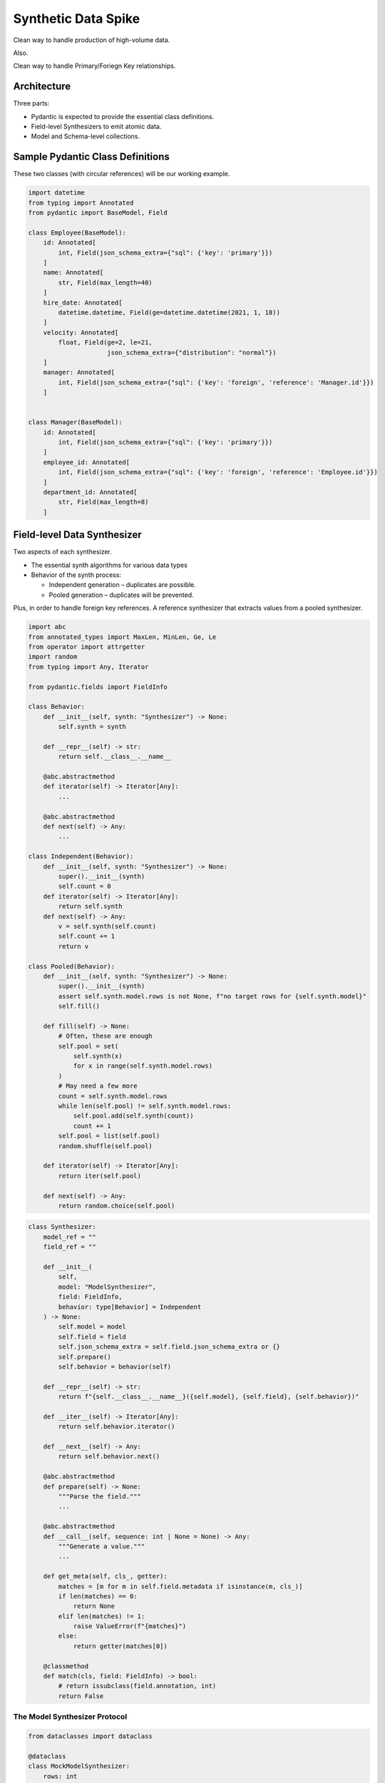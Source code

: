 ######################
Synthetic Data Spike
######################

Clean way to handle production of high-volume data.

Also.

Clean way to handle Primary/Foriegn Key relationships.

Architecture
============

Three parts:

-  Pydantic is expected to provide the essential class definitions.

-  Field-level Synthesizers to emit atomic data.

-  Model and Schema-level collections.

Sample Pydantic Class Definitions
=================================

These two classes (with circular references) will be our working
example.

.. code:: ipython3

    import datetime
    from typing import Annotated
    from pydantic import BaseModel, Field
    
    class Employee(BaseModel):
        id: Annotated[
            int, Field(json_schema_extra={"sql": {'key': 'primary'}}) 
        ]
        name: Annotated[
            str, Field(max_length=40)
        ]
        hire_date: Annotated[
            datetime.datetime, Field(ge=datetime.datetime(2021, 1, 18))
        ]
        velocity: Annotated[
            float, Field(ge=2, le=21, 
                         json_schema_extra={"distribution": "normal"})
        ]
        manager: Annotated[
            int, Field(json_schema_extra={"sql": {'key': 'foreign', 'reference': 'Manager.id'}})
        ]
    
    
    class Manager(BaseModel):
        id: Annotated[
            int, Field(json_schema_extra={"sql": {'key': 'primary'}}) 
        ]
        employee_id: Annotated[
            int, Field(json_schema_extra={"sql": {'key': 'foreign', 'reference': 'Employee.id'}})
        ]
        department_id: Annotated[
            str, Field(max_length=8)
        ]

Field-level Data Synthesizer
============================

Two aspects of each synthesizer.

-  The essential synth algorithms for various data types

-  Behavior of the synth process:

   -  Independent generation – duplicates are possible.
   -  Pooled generation – duplicates will be prevented.

Plus, in order to handle foreign key references. A reference synthesizer
that extracts values from a pooled synthesizer.

.. code:: ipython3

    import abc
    from annotated_types import MaxLen, MinLen, Ge, Le
    from operator import attrgetter
    import random
    from typing import Any, Iterator
    
    from pydantic.fields import FieldInfo
    
    class Behavior:
        def __init__(self, synth: "Synthesizer") -> None:
            self.synth = synth
    
        def __repr__(self) -> str:
            return self.__class__.__name__
            
        @abc.abstractmethod
        def iterator(self) -> Iterator[Any]:
            ...        
    
        @abc.abstractmethod
        def next(self) -> Any:
            ...
    
    class Independent(Behavior):
        def __init__(self, synth: "Synthesizer") -> None:
            super().__init__(synth)
            self.count = 0
        def iterator(self) -> Iterator[Any]:
            return self.synth
        def next(self) -> Any:
            v = self.synth(self.count)
            self.count += 1
            return v
    
    class Pooled(Behavior):
        def __init__(self, synth: "Synthesizer") -> None:
            super().__init__(synth)
            assert self.synth.model.rows is not None, f"no target rows for {self.synth.model}"
            self.fill()
    
        def fill(self) -> None:
            # Often, these are enough
            self.pool = set(
                self.synth(x)
                for x in range(self.synth.model.rows)
            )
            # May need a few more
            count = self.synth.model.rows
            while len(self.pool) != self.synth.model.rows:
                self.pool.add(self.synth(count))
                count += 1
            self.pool = list(self.pool)
            random.shuffle(self.pool)
    
        def iterator(self) -> Iterator[Any]:
            return iter(self.pool)
            
        def next(self) -> Any:
            return random.choice(self.pool)

.. code:: ipython3

    class Synthesizer:
        model_ref = ""
        field_ref = ""
        
        def __init__(
            self, 
            model: "ModelSynthesizer", 
            field: FieldInfo, 
            behavior: type[Behavior] = Independent
        ) -> None:
            self.model = model
            self.field = field
            self.json_schema_extra = self.field.json_schema_extra or {}
            self.prepare()
            self.behavior = behavior(self)
    
        def __repr__(self) -> str:
            return f"{self.__class__.__name__}({self.model}, {self.field}, {self.behavior})"
    
        def __iter__(self) -> Iterator[Any]:
            return self.behavior.iterator()
    
        def __next__(self) -> Any:
            return self.behavior.next()
    
        @abc.abstractmethod
        def prepare(self) -> None:
            """Parse the field."""
            ...
            
        @abc.abstractmethod
        def __call__(self, sequence: int | None = None) -> Any:
            """Generate a value."""
            ...
    
        def get_meta(self, cls_, getter):
            matches = [m for m in self.field.metadata if isinstance(m, cls_)]
            if len(matches) == 0:
                return None
            elif len(matches) != 1:
                raise ValueError(f"{matches}")
            else:
                return getter(matches[0])
    
        @classmethod
        def match(cls, field: FieldInfo) -> bool:
            # return issubclass(field.annotation, int)
            return False

The Model Synthesizer Protocol
------------------------------

.. code:: ipython3

    from dataclasses import dataclass
    
    @dataclass
    class MockModelSynthesizer:
        rows: int
    
    model = MockModelSynthesizer(12)

String Synthesizer
------------------

.. code:: ipython3

    import string
    
    class SynthesizeString(Synthesizer):
        domain = string.ascii_letters + string.punctuation
        min_default = 1
        
        def prepare(self) -> None:
            self.min_length = self.get_meta(MinLen, attrgetter("min_length"))
            self.max_length = self.get_meta(MaxLen, attrgetter("max_length"))
            if self.min_length is None:
                self.min_length = self.min_default
            if self.max_length is None:
                self.max_length = 32
                
        def __call__(self, sequence: int | None = None) -> Any:
            size = random.randint(self.min_length, self.max_length)
            return "".join([
                random.choice(self.domain)
                for _ in range(size)
            ])
            
        @classmethod
        def match(cls, field: FieldInfo) -> bool:
            return issubclass(field.annotation, str)


.. code:: ipython3

    g = SynthesizeString(None, Employee.model_fields['name'])

.. code:: ipython3

    g()




::

    'ZJu,ZWy'



.. code:: ipython3

    ig = SynthesizeString(model, Employee.model_fields['name'], behavior=Independent)
    next(iter(ig))




::

    't%jRJCwdngrbqSn\'?&l+WJ!&H$dd"&h<'



.. code:: ipython3

    pg = SynthesizeString(model, Employee.model_fields['name'], behavior=Pooled)
    next(iter(pg))




::

    "<r{'"



.. code:: ipython3

    pg.behavior.pool[0]




::

    "<r{'"



Name Synthesizer
----------------

Not very good.

Options

1. get first names from census data; get digraph frequency from last
   names.

2. Use NLTK digraph frequencies to generate plausible English-like
   works.

.. code:: ipython3

    class SynthesizeName(SynthesizeString):
        domain = string.ascii_letters
        min_default = 3
        
        def __call__(self, sequence: int | None = None) -> Any:
            return super().__call__(sequence).title()
    
        @classmethod
        def match(cls, field: FieldInfo) -> bool:
            return (
                issubclass(field.annotation, str)
                and field.json_schema_extra and field.json_schema_extra.get("domain") == "name"
            )


.. code:: ipython3

    g2 = SynthesizeName(model, Employee.model_fields['name'])
    [next(g2) for _ in range(10)]




::

    ['Ckbnjjtiiezbvavbatcdm',
     'Dpuxzzscvtmyzccsnfl',
     'Movedguauzstngqubtszm',
     'Zgooedlwgukursklbbwbr',
     'Yytvpsthmsllancauvihan',
     'Gjsvhjiutwrsdcalnou',
     'Iogmrzbafhweikoqoymefcjaaus',
     'Xbbvwfakdjimbrhmktmunthqcgaokfq',
     'Mkbbfejywjrjfophbhzmukkrcxdozbvdrfdr',
     'Omfzkuipvh']



Number Synthesizers
-------------------

.. code:: ipython3

    from functools import partial
    
    class SynthesizeNumber(Synthesizer):
        default_distribution = "uniform"
        
        def prepare(self) -> None:
            self.min_value = self.get_meta(Ge, attrgetter("ge"))
            self.max_value = self.get_meta(Le, attrgetter("le"))
            if self.min_value is None:
                self.min_value = 0
            if self.max_value is None:
                self.max_value = 2**32-1
            self.dist_name = self.json_schema_extra.get("distribution", self.default_distribution)
    
    class SynthesizeInteger(SynthesizeNumber):
        def prepare(self) -> None:
            super().prepare()
            self.gen = {
                "uniform": partial(random.randint, self.min_value, self.max_value), 
                "normal": partial(random.normalvariate, 
                                  mu=(self.max_value + self.min_value)/2, 
                                  sigma = (self.max_value - self.min_value)/6)
            }[self.dist_name]
        def __call__(self, sequence: int | None = None) -> Any:
            v = int(self.gen())
            while v < self.min_value or v > self.max_value:
                v = int(self.gen())
            return v
    
        @classmethod
        def match(cls, field: FieldInfo) -> bool:
            return issubclass(field.annotation, int)
    
    class SynthesizeFloat(SynthesizeNumber):
        def prepare(self) -> None:
            super().prepare()
            self.gen = {
                "uniform": partial(random.randint, self.min_value, self.max_value), 
                "normal": partial(random.normalvariate, 
                                  mu=(self.max_value + self.min_value)/2, 
                                  sigma=(self.max_value - self.min_value)/6)
            }[self.dist_name]
        def __call__(self, sequence: int | None = None) -> Any:
            v = float(self.gen())
            while v < self.min_value or v > self.max_value:
                v = float(self.gen())
            return v
    
        @classmethod
        def match(cls, field: FieldInfo) -> bool:
            return issubclass(field.annotation, float)
    


.. code:: ipython3

    g3 = SynthesizeInteger(model, Employee.model_fields['id'])

.. code:: ipython3

    [next(g3) for _ in range(10)]




::

    [1620130150,
     470998807,
     562439064,
     400356711,
     426271425,
     2981324347,
     3892751825,
     612460124,
     514934604,
     910507644]



.. code:: ipython3

    g4 = SynthesizeFloat(model, Employee.model_fields['velocity'])

.. code:: ipython3

    [next(g4) for _ in range(10)]




::

    [10.333933607379473,
     10.920061248849933,
     14.731619274213585,
     14.332560156503941,
     4.737780386229399,
     5.328339687110079,
     14.014912287900792,
     18.46094923703935,
     13.988209306867594,
     10.27216839327092]



Expect min 2, max 21, mean :math:`\tfrac{21 + 2}{2}` = 11.5, stdev
:math:`\tfrac{21+2}{6}` = 3.83

.. code:: ipython3

    from statistics import mean, stdev
    s = [next(g4) for _ in range(200)]
    f"{min(s)=:.2f}, {max(s)=:.2f}, {mean(s)=:.2f}, {stdev(s)=:.3f}"




::

    'min(s)=4.16, max(s)=20.48, mean(s)=11.79, stdev(s)=3.330'



Date Synthesizer
----------------

.. code:: ipython3

    class SynthesizeDate(SynthesizeNumber):
        def prepare(self) -> None:
            super().prepare()
            self.min_value = self.get_meta(Ge, attrgetter("ge"))
            self.max_value = self.get_meta(Le, attrgetter("le"))
            if self.min_value is None:
                self.min_value = datetime.datetime(1970,1,1)
            if self.max_value is None:
                self.max_value = datetime.datetime(2099,12,31)
            self.dist_name = self.json_schema_extra.get("distribution", self.default_distribution)
    
            self.min_date = self.min_value.timestamp()
            self.max_date = self.max_value.timestamp()
            self.gen = {
                "uniform": lambda : random.random() * (self.max_date - self.min_date) + self.min_date, 
                "normal": partial(random.normalvariate, mu=(self.max_date + self.min_date)/2, sigma = (self.max_date - self.min_date)/6)
            }[self.dist_name]
            
        def __call__(self, sequence: int | None = None) -> Any:
            dt = self.gen()
            return datetime.datetime.fromtimestamp(dt)
            
        @classmethod
        def match(cls, field: FieldInfo) -> bool:
            return issubclass(field.annotation, datetime.datetime)


.. code:: ipython3

    g5 = SynthesizeDate(model, Employee.model_fields['hire_date'])

.. code:: ipython3

    next(g5)




::

    datetime.datetime(2034, 11, 28, 6, 32, 24, 458422)



Reference Synthesizer
---------------------

Gets values from another Pooled Synthesizer.

Requies
``json_schema_extra={"sql": {"key": "foreign", "reference": "model.field"}}``

The ``source`` attribute is stateful – It’s set to a specific
``Synthesizer`` instance.

The update is done as part of preparing a Model iterator – as late as
possible.

The pool of values are generated when a Pooled Synthesizer is built.

.. code:: ipython3

    class SynthesizeReference(Synthesizer):
        
        def __init__(self, model: "ModelSynthesizer", field: FieldInfo, behavior: type[Behavior] = Independent) -> None:
            super().__init__(model, field, behavior)
            # "sql": {'key': "foreign", "reference": "Manager.id"}
            self.model_ref, self.field_ref = self.json_schema_extra["sql"]["reference"].split(".")
            self.source: Synthesizer | None = None
            
        def __call__(self, sequence: int | None = None) -> Any:
            """Generate a value."""
            try:
                return next(self.source)
            except TypeError as ex:
                # Usually, it's because the source is not resolved or not a pool.
                raise ValueError(f"source {self.model_ref}.{self.field_ref} not resolved")

Model Synthesizer
=================

A Model is a collection of atomic fields.

The point of a ``ModelSynthesizer`` is to produce values for a Pydantic
``BaseModel`` class.

.. code:: ipython3

    def synth_class_iter(base: type[Synthesizer] = Synthesizer) -> Iterator[tuple[str, type]]:
        """
        Find all Synthesizers.
    
        Tends to be top-down from most general to most specific.
        It's more useful reversed, though, starting from most specific.
        """
        yield base.__name__, base
        for c in base.__subclasses__():
            yield from synth_class_iter(c)

.. code:: ipython3

    class ModelIter:
        def __init__(self, model: "ModelSynthesizer") -> None:
            self.model = model
            self.synth_iter = {
                name: iter(synth) 
                for name, synth in self.model.fields.items()
            }
    
        def __repr__(self) -> str:
            return f"ModelIter({self.model})"
    
        def __iter__(self) -> Iterator[BaseModel]:
            return self
            
        def __next__(self) -> BaseModel:
            data = {
                name: next(g)
                for name, g in self.synth_iter.items()
            }
            try:
                return self.model.model_class(**data)
            except Exception:
                print("VALIDATION ERROR")
                print(data)
                raise
            
    class ModelSynthesizer:
        def __init__(self, cls_: type[BaseModel], rows: int | None = None) -> None:
            self.model_class = cls_
            self.rows = rows 
            # Reversed to put subclasses first.
            self._synth_name_map = dict(reversed(list(synth_class_iter())))
    
            self.fields = {
                name: self._make_field_synth(field)
                for name, field in self.model_class.model_fields.items()
            }
    
        def __repr__(self) -> str:
            return f"ModelSynthesizer({self.model_class}, rows={self.rows})"
            
        @property
        def references(self) -> list[str]:
            """List of field names contain references elsewhere in a schema."""
            refs = [name for name, field in self.fields.items() if field.has_reference]
            return refs
            
        def _make_field_synth(self, field: FieldInfo) -> Synthesizer:
            json_schema_extra = field.json_schema_extra or {}
    
            # Rule 0 -- PK's are pooled, FK's are references to PK pools.
            behavior: Behavior
            if "sql" in json_schema_extra:
                key = json_schema_extra["sql"].get("key", "primary")
                if key == "primary":
                    # "sql": {"key": "primary"} -- Pooled -- based on type.
                    behavior = Pooled
                elif key == "foreign":
                    # "sql": {'key': "foreign", "reference": "Manager.id"} -- Independent instance of ``SynthesizeReference``.
                    # Type comes from the referenced source.
                    return SynthesizeReference(self, field, Independent)
                else:
                    # TODO: Raise ValueError? Warning?
                    behavior = Pooled
            else:
                behavior = Independent
    
            synth_class: type[Synthesizer] | None = None
            
            # Rule 1 -- json_schema_extra names a synthesizer class to use.
            if "synthesizer" in json_schema_extra:
                # Map synthesizer name to implementation classes.
                synth_class = self._synth_name_map[json_schema_extra["synthesizer"]]
                return synth_class(self, field, behavior)
                            
            # Rule 2 -- deduce synthesizer from annotation class and json_schema_extra.
            # Works best if list has subclasses first, superclasses last.
            for name in self._synth_name_map.keys():
                cls_ = self._synth_name_map[name]
                if cls_.match(field):
                    synth_class = cls_
                    break
            if synth_class is None:
                raise ValueError(f"no synth class matches {field=}")
            return synth_class(self, field, behavior)
    
        def __iter__(self) -> Iterator[BaseModel]:
            return ModelIter(self)

Our example has inter-model references. It can’t work.

.. code:: ipython3

    emp_synth = ModelSynthesizer(Employee, 100)
    emp_synth_iter = iter(emp_synth)
    for _ in range(10):
        print(next(emp_synth_iter))


::


    ---------------------------------------------------------------------------

    TypeError                                 Traceback (most recent call last)

    Cell In[22], line 12, in SynthesizeReference.__call__(self, sequence)
         11 try:
    ---> 12     return next(self.source)
         13 except TypeError as ex:
         14     # Usually, it's because the source is not resolved or not a pool.


    TypeError: 'NoneType' object is not an iterator

    
    During handling of the above exception, another exception occurred:


    ValueError                                Traceback (most recent call last)

    Cell In[33], line 4
          2 emp_synth_iter = iter(emp_synth)
          3 for _ in range(10):
    ----> 4     print(next(emp_synth_iter))


    Cell In[32], line 17, in ModelIter.__next__(self)
         15 def __next__(self) -> BaseModel:
         16     data = {
    ---> 17         name: next(g)
         18         for name, g in self.synth_iter.items()
         19     }
         20     try:
         21         return self.model.model_class(**data)


    Cell In[3], line 24, in Synthesizer.__next__(self)
         23 def __next__(self) -> Any:
    ---> 24     return self.behavior.next()


    Cell In[2], line 31, in Independent.next(self)
         30 def next(self) -> Any:
    ---> 31     v = self.synth(self.count)
         32     self.count += 1
         33     return v


    Cell In[22], line 15, in SynthesizeReference.__call__(self, sequence)
         12     return next(self.source)
         13 except TypeError as ex:
         14     # Usually, it's because the source is not resolved or not a pool.
    ---> 15     raise ValueError(f"source {self.model_ref}.{self.field_ref} not resolved")


    ValueError: source Manager.id not resolved


Schema Synthesizer
==================

A Schema is a collection of Models.

This is how we handle Foreign Key references to another model’s Primary
Key.

The PK is a ``Synthesizer`` with ``Pooled`` behavior.

The FK is a ``SynthesizeReference`` that extracts values from the pool.

The ``prepare()`` process resolves references.

.. code:: ipython3

    class SchemaSynthesizer:
        def __init__(self) -> None:
            self.schema = {}
            self.references = []
    
        def add(self, model_class: type[BaseModel], rows: int | None = None) -> None:
            model = ModelSynthesizer(model_class, rows)
            self.schema[model_class.__name__] = model
            references = [
                (model, field, field.model_ref, field.field_ref)
                for field in model.fields.values()
                if field.model_ref and field.field_ref
            ]
            self.references.extend(references)
    
        def prepare(self) -> None:
            while self.references:
                model, field, model_ref, field_ref = self.references.pop()
                # DEBUG: print(f"Resolving Reference: {model} {field} refers to {model_ref}.{field_ref}")
                try:
                    target = self.schema[model_ref].fields[field_ref]
                except KeyError:
                    print(f"{model_ref} not in {self.schema.keys()}")
                    raise KeyError(f"can't resolve {model} {field} ref to {model_ref}.{field_ref}")
                field.source = target
                # Not needed here because it's handled when the Pooled Synthesizer is created
                # Alternative is to defer to here:  target.behavior.fill()
    
        def rows(self, model_class: type[BaseModel]) -> Iterator[BaseModel]:
            self.prepare()
            model = self.schema[model_class.__name__]
            return iter(model)

.. code:: ipython3

    s = SchemaSynthesizer()
    s.add(Employee, 10)
    s.add(Manager, 2)
    
    print(s.schema['Employee'])
    for name, f in s.schema['Employee'].fields.items():
        print(f"  {name}: {f}")


::

    ModelSynthesizer(<class '__main__.Employee'>, rows=10)
      id: SynthesizeInteger(ModelSynthesizer(<class '__main__.Employee'>, rows=10), annotation=int required=True json_schema_extra={'sql': {'key': 'primary'}}, Pooled)
      name: SynthesizeString(ModelSynthesizer(<class '__main__.Employee'>, rows=10), annotation=str required=True metadata=[MaxLen(max_length=40)], Independent)
      hire_date: SynthesizeDate(ModelSynthesizer(<class '__main__.Employee'>, rows=10), annotation=datetime required=True metadata=[Ge(ge=datetime.datetime(2021, 1, 18, 0, 0))], Independent)
      velocity: SynthesizeFloat(ModelSynthesizer(<class '__main__.Employee'>, rows=10), annotation=float required=True json_schema_extra={'distribution': 'normal'} metadata=[Ge(ge=2), Le(le=21)], Independent)
      manager: SynthesizeReference(ModelSynthesizer(<class '__main__.Employee'>, rows=10), annotation=int required=True json_schema_extra={'sql': {'key': 'foreign', 'reference': 'Manager.id'}}, Independent)


.. code:: ipython3

    for e in s.rows(Employee):
        print(e)


::

    id=1830925711 name="Ew#!yPlKg=KM]j'y;" hire_date=datetime.datetime(2067, 12, 26, 22, 17, 32, 717739) velocity=12.643047311951968 manager=2657133193
    id=3042616909 name='THVafJDTtyo?":Wu=y]P' hire_date=datetime.datetime(2093, 8, 9, 14, 4, 58, 483257) velocity=15.138835992381933 manager=2657133193
    id=1220375740 name="Yh'o$wMR#}eBu*Jg*rowD'B_I+Lz(C" hire_date=datetime.datetime(2043, 12, 2, 4, 2, 18, 743324) velocity=8.228239779243467 manager=3836089139
    id=170845071 name='PXZfmUy";v;' hire_date=datetime.datetime(2088, 9, 28, 12, 14, 4, 442257) velocity=8.386546313449461 manager=2657133193
    id=2734751330 name='-(' hire_date=datetime.datetime(2062, 4, 21, 17, 28, 53, 322033) velocity=8.526964708078806 manager=3836089139
    id=2057004573 name='gYjnpM+?+)]}V<EQ<!"e' hire_date=datetime.datetime(2095, 10, 24, 8, 54, 55, 258200) velocity=14.546317658884723 manager=3836089139
    id=4105659792 name='|TXPvba^mg+Yx-)ILjiK%!J;@C_W' hire_date=datetime.datetime(2075, 1, 10, 19, 10, 34, 547362) velocity=10.00286845639161 manager=2657133193
    id=3285262661 name="Ozi~ACEVb!i@Re~#LbKjYla*);'+X@" hire_date=datetime.datetime(2038, 11, 12, 21, 59, 41, 442073) velocity=11.966749342732534 manager=3836089139
    id=2054336087 name='Yv_gll.wi!%p:V%w|mfpwrnSoA%%R.n+pE;k' hire_date=datetime.datetime(2070, 7, 10, 15, 48, 11, 567657) velocity=16.75815000413133 manager=2657133193
    id=4136022130 name='+;{q%/[w' hire_date=datetime.datetime(2021, 10, 19, 8, 14, 57, 574306) velocity=13.998976460717653 manager=3836089139


.. code:: ipython3

    for m in s.rows(Manager):
        print(m)


::

    id=2657133193 employee_id=3042616909 department_id='zsV(|'
    id=3836089139 employee_id=170845071 department_id='R?V'



